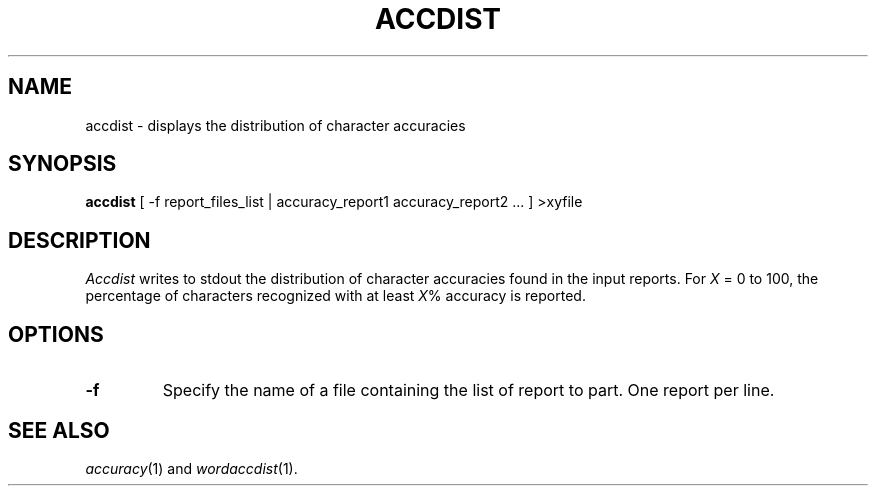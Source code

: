 .TH ACCDIST 1
.SH NAME
accdist \- displays the distribution of character accuracies
.SH SYNOPSIS
.B accdist
[ -f report_files_list | accuracy_report1 accuracy_report2 ... ] >xyfile
.SH DESCRIPTION
.I Accdist
writes to stdout the distribution of character accuracies found in the input
reports.  For
.I X
= 0 to 100, the percentage of characters recognized with at least
.IR X %
accuracy is reported.
.SH OPTIONS
.TP
.B \-f
Specify the name of a file containing the list of report to part. One report 
per line.
.SH "SEE ALSO"
.IR accuracy (1)
and
.IR wordaccdist (1).

